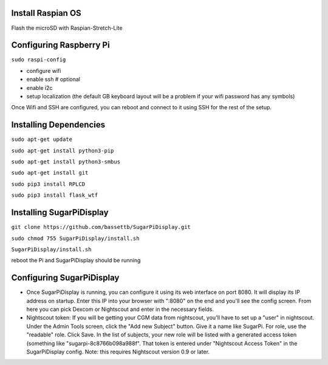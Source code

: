
Install Raspian OS
==================
Flash the microSD with Raspian-Stretch-Lite


Configuring Raspberry Pi
==================================
``sudo raspi-config``

- configure wifi
- enable ssh   # optional
- enable i2c
- setup localization (the default GB keyboard layout will be a problem if your wifi password has any symbols)

Once Wifi and SSH are configured, you can reboot and connect to it using SSH for the rest of the setup. 

Installing Dependencies
=======================
``sudo apt-get update``

``sudo apt-get install python3-pip``

``sudo apt-get install python3-smbus``

``sudo apt-get install git``

``sudo pip3 install RPLCD``

``sudo pip3 install flask_wtf``


Installing SugarPiDisplay
=========================
``git clone https://github.com/bassettb/SugarPiDisplay.git``

``sudo chmod 755 SugarPiDisplay/install.sh``

``SugarPiDisplay/install.sh``

reboot the Pi and SugarPiDisplay should be running


Configuring SugarPiDisplay
==========================

- Once SugarPiDisplay is running, you can configure it using its web interface on port 8080.  It will display its IP address on startup.  Enter this IP into your browser with ":8080" on the end and you'll see the config screen.  From here you can pick Dexcom or Nightscout and enter in the necessary fields.   
- Nightscout token: If you will be getting your CGM data from nightscout, you'll have to set up a "user" in nightscout.  Under the Admin Tools screen, click the "Add new Subject" button.  Give it a name like SugarPi.  For role, use the "readable" role.  Click Save.  In the list of subjects, your new role will be listed with a generated access token (something like "sugarpi-8c8766b098a988f".  That token is entered under "Nightscout Access Token" in the SugarPiDisplay config.  Note: this requires Nightscout version 0.9 or later.
